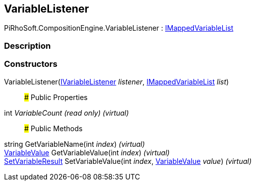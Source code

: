[#reference/variable-listener]

## VariableListener

PiRhoSoft.CompositionEngine.VariableListener : <<reference/i-mapped-variable-list.html,IMappedVariableList>>

### Description

### Constructors

VariableListener(<<reference/i-variable-listener.html,IVariableListener>> _listener_, <<reference/i-mapped-variable-list.html,IMappedVariableList>> _list_)::

### Public Properties

int _VariableCount_ _(read only)_ _(virtual)_::

### Public Methods

string GetVariableName(int _index_) _(virtual)_::

<<reference/variable-value.html,VariableValue>> GetVariableValue(int _index_) _(virtual)_::

<<reference/set-variable-result.html,SetVariableResult>> SetVariableValue(int _index_, <<reference/variable-value.html,VariableValue>> _value_) _(virtual)_::